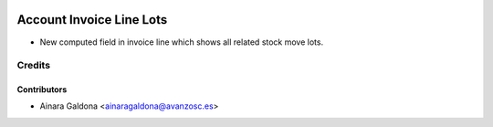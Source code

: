 .. image:: https://img.shields.io/badge/licence-AGPL--3-blue.svg
   :target: http://www.gnu.org/licenses/agpl-3.0-standalone.html
   :alt: License: AGPL-3

=========================
Account Invoice Line Lots
=========================

* New computed field in invoice line which shows all related stock move lots.

Credits
=======

Contributors
------------
* Ainara Galdona <ainaragaldona@avanzosc.es>
